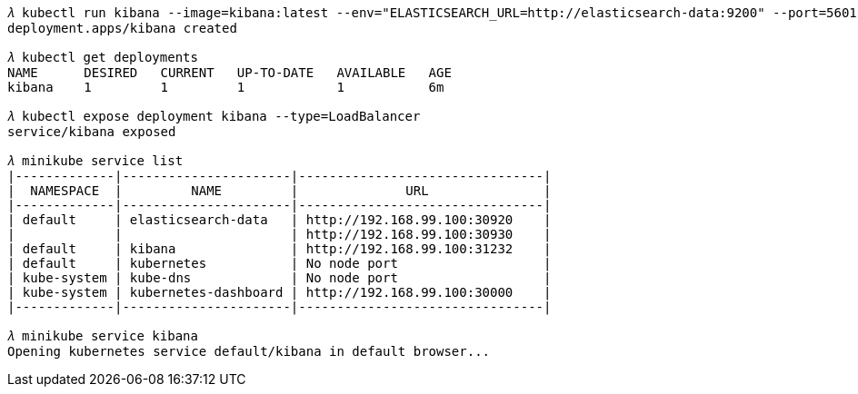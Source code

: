 


[source.console]
----
𝜆 kubectl run kibana --image=kibana:latest --env="ELASTICSEARCH_URL=http://elasticsearch-data:9200" --port=5601
deployment.apps/kibana created

𝜆 kubectl get deployments
NAME      DESIRED   CURRENT   UP-TO-DATE   AVAILABLE   AGE
kibana    1         1         1            1           6m

𝜆 kubectl expose deployment kibana --type=LoadBalancer
service/kibana exposed

𝜆 minikube service list
|-------------|----------------------|--------------------------------|
|  NAMESPACE  |         NAME         |              URL               |
|-------------|----------------------|--------------------------------|
| default     | elasticsearch-data   | http://192.168.99.100:30920    |
|             |                      | http://192.168.99.100:30930    |
| default     | kibana               | http://192.168.99.100:31232    |
| default     | kubernetes           | No node port                   |
| kube-system | kube-dns             | No node port                   |
| kube-system | kubernetes-dashboard | http://192.168.99.100:30000    |
|-------------|----------------------|--------------------------------|

𝜆 minikube service kibana
Opening kubernetes service default/kibana in default browser...
----